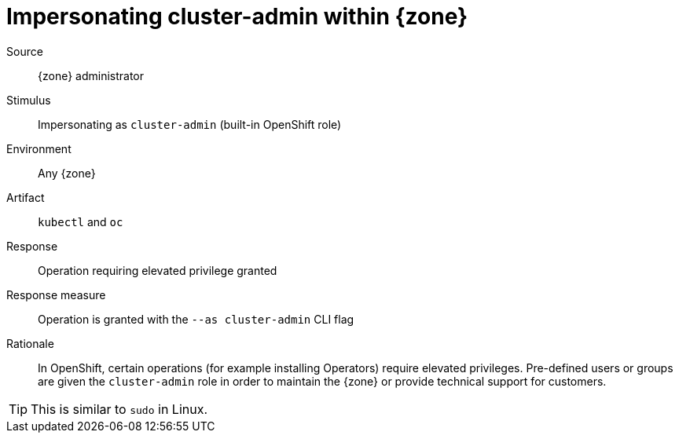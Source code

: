 = Impersonating cluster-admin within {zone}

Source::
{zone} administrator

Stimulus::
Impersonating as `cluster-admin` (built-in OpenShift role)

Environment::
Any {zone}

Artifact::
`kubectl` and `oc`

Response::
Operation requiring elevated privilege granted

Response measure::
Operation is granted with the `--as cluster-admin` CLI flag

Rationale::
In OpenShift, certain operations (for example installing Operators) require elevated privileges.
Pre-defined users or groups are given the `cluster-admin` role in order to maintain the {zone} or provide technical support for customers.

TIP: This is similar to `sudo` in Linux.
